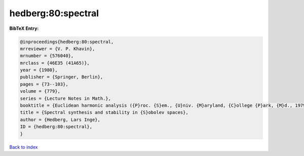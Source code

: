 hedberg:80:spectral
===================

.. :cite:t:`hedberg:80:spectral`

.. bibliography:: ../../All.bib

**BibTeX Entry:**

.. code-block:: bibtex

   @inproceedings{hedberg:80:spectral,
   mrreviewer = {V. P. Khavin},
   mrnumber = {576040},
   mrclass = {46E35 (41A65)},
   year = {1980},
   publisher = {Springer, Berlin},
   pages = {73--103},
   volume = {779},
   series = {Lecture Notes in Math.},
   booktitle = {Euclidean harmonic analysis ({P}roc. {S}em., {U}niv. {M}aryland, {C}ollege {P}ark, {M}d., 1979)},
   title = {Spectral synthesis and stability in {S}obolev spaces},
   author = {Hedberg, Lars Inge},
   ID = {hedberg:80:spectral},
   }

`Back to index <../index>`_
